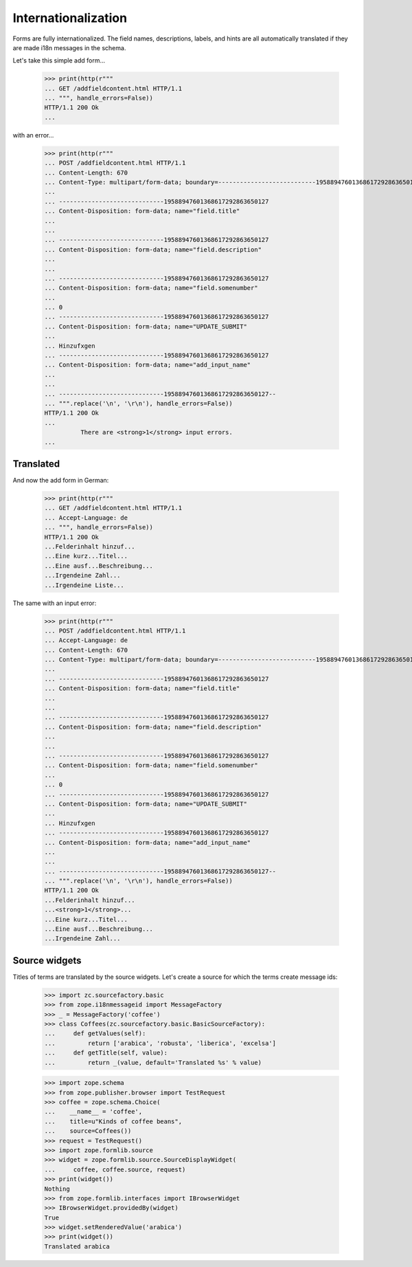 ====================
Internationalization
====================

Forms are fully internationalized.  The field names, descriptions,
labels, and hints are all automatically translated if they are made
i18n messages in the schema.

Let's take this simple add form...

  >>> print(http(r"""
  ... GET /addfieldcontent.html HTTP/1.1
  ... """, handle_errors=False))
  HTTP/1.1 200 Ok
  ...

with an error...

  >>> print(http(r"""
  ... POST /addfieldcontent.html HTTP/1.1
  ... Content-Length: 670
  ... Content-Type: multipart/form-data; boundary=---------------------------19588947601368617292863650127
  ...
  ... -----------------------------19588947601368617292863650127
  ... Content-Disposition: form-data; name="field.title"
  ...
  ...
  ... -----------------------------19588947601368617292863650127
  ... Content-Disposition: form-data; name="field.description"
  ...
  ...
  ... -----------------------------19588947601368617292863650127
  ... Content-Disposition: form-data; name="field.somenumber"
  ...
  ... 0
  ... -----------------------------19588947601368617292863650127
  ... Content-Disposition: form-data; name="UPDATE_SUBMIT"
  ...
  ... Hinzufxgen
  ... -----------------------------19588947601368617292863650127
  ... Content-Disposition: form-data; name="add_input_name"
  ...
  ...
  ... -----------------------------19588947601368617292863650127--
  ... """.replace('\n', '\r\n'), handle_errors=False))
  HTTP/1.1 200 Ok
  ...
            There are <strong>1</strong> input errors.
  ...


Translated
==========

And now the add form in German:

  >>> print(http(r"""
  ... GET /addfieldcontent.html HTTP/1.1
  ... Accept-Language: de
  ... """, handle_errors=False))
  HTTP/1.1 200 Ok
  ...Felderinhalt hinzuf...
  ...Eine kurz...Titel...
  ...Eine ausf...Beschreibung...
  ...Irgendeine Zahl...
  ...Irgendeine Liste...

The same with an input error:

  >>> print(http(r"""
  ... POST /addfieldcontent.html HTTP/1.1
  ... Accept-Language: de
  ... Content-Length: 670
  ... Content-Type: multipart/form-data; boundary=---------------------------19588947601368617292863650127
  ...
  ... -----------------------------19588947601368617292863650127
  ... Content-Disposition: form-data; name="field.title"
  ...
  ...
  ... -----------------------------19588947601368617292863650127
  ... Content-Disposition: form-data; name="field.description"
  ...
  ...
  ... -----------------------------19588947601368617292863650127
  ... Content-Disposition: form-data; name="field.somenumber"
  ...
  ... 0
  ... -----------------------------19588947601368617292863650127
  ... Content-Disposition: form-data; name="UPDATE_SUBMIT"
  ...
  ... Hinzufxgen
  ... -----------------------------19588947601368617292863650127
  ... Content-Disposition: form-data; name="add_input_name"
  ...
  ...
  ... -----------------------------19588947601368617292863650127--
  ... """.replace('\n', '\r\n'), handle_errors=False))
  HTTP/1.1 200 Ok
  ...Felderinhalt hinzuf...
  ...<strong>1</strong>...
  ...Eine kurz...Titel...
  ...Eine ausf...Beschreibung...
  ...Irgendeine Zahl...


Source widgets
==============

Titles of terms are translated by the source widgets. Let's create a source
for which the terms create message ids:

  >>> import zc.sourcefactory.basic
  >>> from zope.i18nmessageid import MessageFactory
  >>> _ = MessageFactory('coffee')
  >>> class Coffees(zc.sourcefactory.basic.BasicSourceFactory):
  ...     def getValues(self):
  ...         return ['arabica', 'robusta', 'liberica', 'excelsa']
  ...     def getTitle(self, value):
  ...         return _(value, default='Translated %s' % value)


  >>> import zope.schema
  >>> from zope.publisher.browser import TestRequest
  >>> coffee = zope.schema.Choice(
  ...    __name__ = 'coffee',
  ...    title=u"Kinds of coffee beans",
  ...    source=Coffees())
  >>> request = TestRequest()
  >>> import zope.formlib.source
  >>> widget = zope.formlib.source.SourceDisplayWidget(
  ...     coffee, coffee.source, request)
  >>> print(widget())
  Nothing
  >>> from zope.formlib.interfaces import IBrowserWidget
  >>> IBrowserWidget.providedBy(widget)
  True
  >>> widget.setRenderedValue('arabica')
  >>> print(widget())
  Translated arabica
